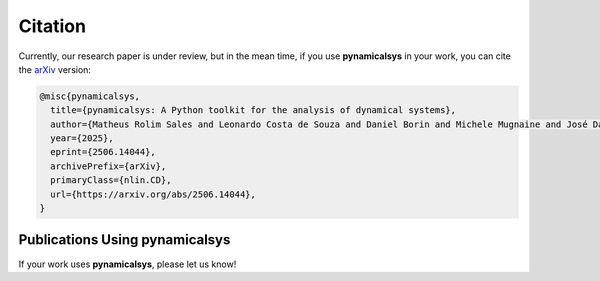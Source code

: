 Citation
========

Currently, our research paper is under review, but in the mean time, if you use **pynamicalsys** in your work, you can cite the `arXiv <https://arxiv.org/abs/2506.14044>`_ version:

.. code-block:: bibtex

    @misc{pynamicalsys,
      title={pynamicalsys: A Python toolkit for the analysis of dynamical systems}, 
      author={Matheus Rolim Sales and Leonardo Costa de Souza and Daniel Borin and Michele Mugnaine and José Danilo Szezech Jr. and Ricardo Luiz Viana and Iberê Luiz Caldas and Edson Denis Leonel and Chris G. Antonopoulos},
      year={2025},
      eprint={2506.14044},
      archivePrefix={arXiv},
      primaryClass={nlin.CD},
      url={https://arxiv.org/abs/2506.14044}, 
    }


Publications Using **pynamicalsys**
-----------------------------------

If your work uses **pynamicalsys**, please let us know!
